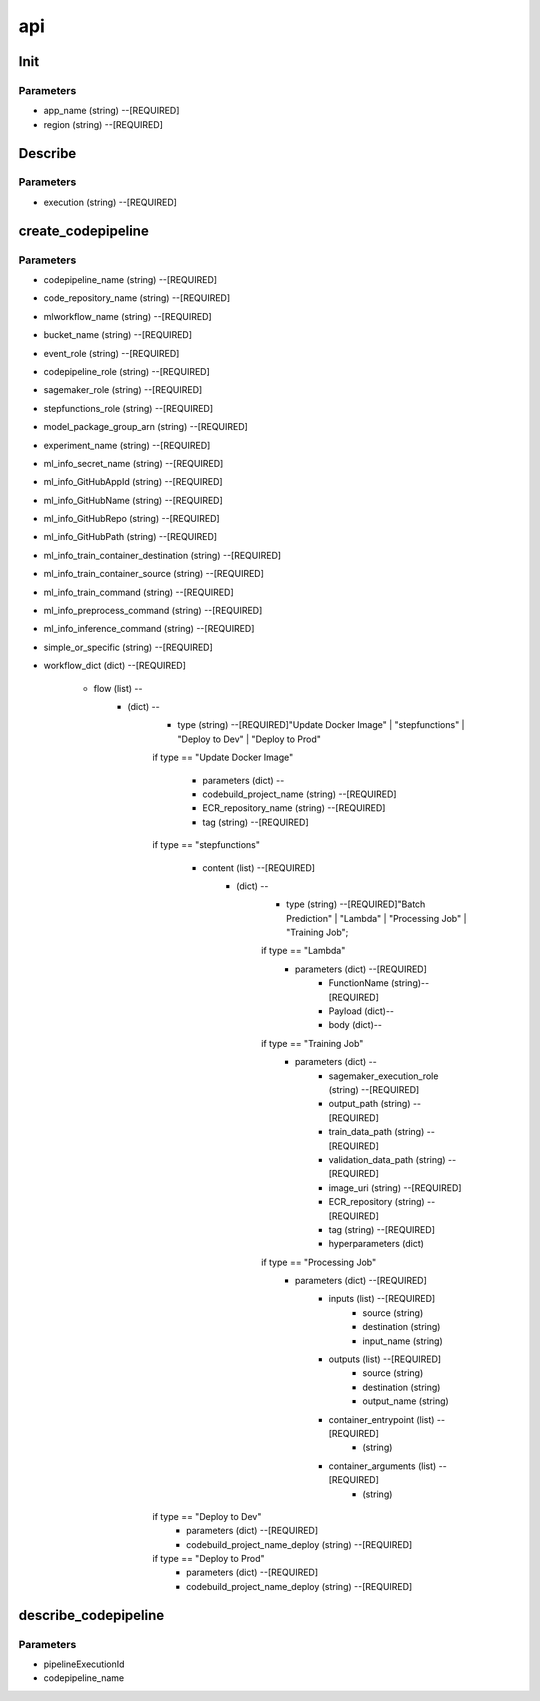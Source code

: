 api
=====

Init
------------
Parameters
^^^^^^^^

* app_name (string) --[REQUIRED]
* region (string) --[REQUIRED]



Describe
------------
Parameters
^^^^^^^^

- execution (string) --[REQUIRED]

create_codepipeline
------------
Parameters
^^^^^^^^

- codepipeline_name (string) --[REQUIRED]
- code_repository_name (string) --[REQUIRED]
- mlworkflow_name (string) --[REQUIRED]
- bucket_name (string) --[REQUIRED]
- event_role (string) --[REQUIRED]
- codepipeline_role (string) --[REQUIRED]
- sagemaker_role (string) --[REQUIRED]
- stepfunctions_role (string) --[REQUIRED]
- model_package_group_arn (string) --[REQUIRED]
- experiment_name (string) --[REQUIRED]
- ml_info_secret_name (string) --[REQUIRED]
- ml_info_GitHubAppId (string) --[REQUIRED]
- ml_info_GitHubName (string) --[REQUIRED]
- ml_info_GitHubRepo (string) --[REQUIRED]
- ml_info_GitHubPath (string) --[REQUIRED]
- ml_info_train_container_destination (string) --[REQUIRED]
- ml_info_train_container_source (string) --[REQUIRED]
- ml_info_train_command (string) --[REQUIRED]
- ml_info_preprocess_command (string) --[REQUIRED]
- ml_info_inference_command (string) --[REQUIRED]
- simple_or_specific (string) --[REQUIRED]
- workflow_dict (dict) --[REQUIRED]

   - flow (list) --
      - (dict) --
         - type (string) --[REQUIRED]"Update Docker Image" | "stepfunctions" | "Deploy to Dev" | "Deploy to Prod" 
         if type == "Update Docker Image"

            - parameters (dict) --
            - codebuild_project_name (string) --[REQUIRED]
            - ECR_repository_name (string) --[REQUIRED]
            - tag (string) --[REQUIRED]
         if type == "stepfunctions"

            - content (list) --[REQUIRED]
               - (dict) --
                  - type (string) --[REQUIRED]"Batch Prediction" | "Lambda" | "Processing Job" | "Training Job";

                  if type == "Lambda"
                     - parameters (dict) --[REQUIRED]
                        - FunctionName (string)--[REQUIRED]
                        - Payload (dict)--
                        - body (dict)--

                  if type == "Training Job"
                     - parameters (dict) --
                        - sagemaker_execution_role (string) --[REQUIRED]
                        - output_path (string) --[REQUIRED]
                        - train_data_path (string) --[REQUIRED]
                        - validation_data_path (string) --[REQUIRED]
                        - image_uri (string) --[REQUIRED]
                        - ECR_repository (string) --[REQUIRED]
                        - tag (string) --[REQUIRED]
                        - hyperparameters (dict)
                  if type == "Processing Job"
                     - parameters (dict) --[REQUIRED]
                        - inputs (list) --[REQUIRED]
                           - source (string)
                           - destination (string)
                           - input_name (string)
                        - outputs (list) --[REQUIRED]
                           - source (string)
                           - destination (string)
                           - output_name (string)
                        - container_entrypoint (list) --[REQUIRED]
                           - (string)
                        - container_arguments (list) --[REQUIRED]
                           - (string)
         if type == "Deploy to Dev"
            - parameters (dict) --[REQUIRED]
            - codebuild_project_name_deploy (string) --[REQUIRED]
         if type == "Deploy to Prod"
            - parameters (dict) --[REQUIRED]
            - codebuild_project_name_deploy (string) --[REQUIRED]


describe_codepipeline
------------
Parameters
^^^^^^^^

- pipelineExecutionId
- codepipeline_name
